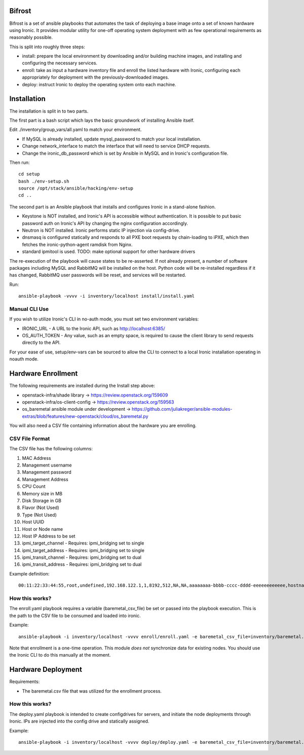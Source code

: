 Bifrost
=======

Bifrost is a set of ansible playbooks that automates the task of deploying a
base image onto a set of known hardware using Ironic. It provides modular
utility for one-off operating system deployment with as few operational requirements
as reasonably possible.

This is split into roughly three steps:

- install:
  prepare the local environment by downloading and/or building machine images,
  and installing and configuring the necessary services.
- enroll:
  take as input a hardware inventory file and enroll the listed hardware with
  Ironic, configuring each appropriately for deployment with the
  previously-downloaded images.
- deploy:
  instruct Ironic to deploy the operating system onto each machine.


Installation
============

The installation is split in to two parts.

The first part is a bash script which lays the basic groundwork of installing
Ansible itself.

Edit ./inventory/group_vars/all.yaml to match your environment.

- If MySQL is already installed, update mysql_password to match your local installation.
- Change network_interface to match the interface that will need to service DHCP requests.
- Change the ironic_db_password which is set by Ansible in MySQL and in Ironic's configuration file.

Then run::

  cd setup
  bash ./env-setup.sh
  source /opt/stack/ansible/hacking/env-setup
  cd ..

The second part is an Ansible playbook that installs and configures Ironic
in a stand-alone fashion.

* Keystone is NOT installed, and Ironic's API is accessible without
  authentication.  It is possible to put basic password auth on Ironic's API by
  changing the nginx configuration accordingly.
* Neutron is NOT installed. Ironic performs static IP injection via
  config-drive.
* dnsmasq is configured statically and responds to all PXE boot requests by
  chain-loading to iPXE, which then fetches the ironic-python-agent ramdisk
  from Nginx.
* standard ipmitool is used.
  TODO: make optional support for other hardware drivers

The re-execution of the playbook will cause states to be re-asserted.  If not
already present, a number of software packages including MySQL and RabbitMQ
will be installed on the host.  Python code will be re-installed regardless if
it has changed, RabbitMQ user passwords will be reset, and services will be
restarted.

Run::

  ansible-playbook -vvvv -i inventory/localhost install/install.yaml


Manual CLI Use
--------------

If you wish to utilize Ironic's CLI in no-auth mode, you must set two
environment variables:

- IRONIC_URL - A URL to the Ironic API, such as http://localhost:6385/
- OS_AUTH_TOKEN - Any value, such as an empty space, is required to cause the client library to send requests directly to the API.

For your ease of use, setup/env-vars can be sourced to allow the CLI to connect
to a local Ironic installation operating in noauth mode.


Hardware Enrollment
===================

The following requirements are installed during the Install step above:

- openstack-infra/shade library -> https://review.openstack.org/159609
- openstack-infra/os-client-config -> https://review.openstack.org/159563
- os_baremetal ansible module under development -> https://github.com/juliakreger/ansible-modules-extras/blob/features/new-openstack/cloud/os_baremetal.py

You will also need a CSV file containing information about the hardware you are enrolling.

CSV File Format
---------------

The CSV file has the following columns:

1. MAC Address
2. Management username
3. Management password
4. Management Address
5. CPU Count
6. Memory size in MB
7. Disk Storage in GB
8. Flavor (Not Used)
9. Type (Not Used)
10. Host UUID
11. Host or Node name
12. Host IP Address to be set
13. ipmi_target_channel - Requires: ipmi_bridging set to single
14. ipmi_target_address - Requires: ipmi_bridging set to single
15. ipmi_transit_channel - Requires: ipmi_bridging set to dual
16. ipmi_transit_address - Requires: ipmi_bridging set to dual

Example definition::

  00:11:22:33:44:55,root,undefined,192.168.122.1,1,8192,512,NA,NA,aaaaaaaa-bbbb-cccc-dddd-eeeeeeeeeeee,hostname_100,192.168.2.100,,,,

How this works?
---------------

The enroll.yaml playbook requires a variable (baremetal_csv_file) be set or
passed into the playbook execution. This is the path to the CSV file to be
consumed and loaded into ironic.

Example::

  ansible-playbook -i inventory/localhost -vvvv enroll/enroll.yaml -e baremetal_csv_file=inventory/baremetal.csv

Note that enrollment is a one-time operation. This module *does not*
synchronize data for existing nodes.  You should use the Ironic CLI to do this
manually at the moment.

Hardware Deployment
===================

Requirements:

- The baremetal.csv file that was utilized for the enrollment process.

How this works?
---------------

The deploy.yaml playbook is intended to create configdrives for servers, and
initiate the node deployments through Ironic.  IPs are injected into the config
drive and statically assigned. 

Example::

  ansible-playbook -i inventory/localhost -vvvv deploy/deploy.yaml -e baremetal_csv_file=inventory/baremetal.csv

